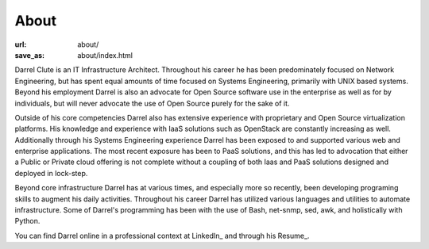 About
=====

:url: about/
:save_as: about/index.html

Darrel Clute is an IT Infrastructure Architect.  Throughout his career he has
been predominately focused on Network Engineering, but has spent equal amounts
of time focused on Systems Engineering, primarily with UNIX based systems.
Beyond his employment Darrel is also an advocate for Open Source software use
in the enterprise as well as for by individuals, but will never advocate the use
of Open Source purely for the sake of it.

Outside of his core competencies Darrel also has extensive experience with
proprietary and Open Source virtualization platforms.  His knowledge and
experience with IaaS solutions such as OpenStack are constantly increasing as
well.  Additionally through his Systems Engineering experience Darrel has been
exposed to and supported various web and enterprise applications.  The most
recent exposure has been to PaaS solutions, and this has led to advocation that
either a Public or Private cloud offering is not complete without a coupling of
both Iaas and PaaS solutions designed and deployed in lock-step.

Beyond core infrastructure Darrel has at various times, and especially more so
recently, been developing programing skills to augment his daily activities.
Throughout his career Darrel has utilized various languages and utilities to
automate infrastructure.  Some of Darrel's programming has been with the use of
Bash, net-snmp, sed, awk, and holistically with Python.

You can find Darrel online in a professional context at LinkedIn_ and through
his Resume_.


.. LinkedIn_: https://www.linkedin.com/in/darrelclute

.. Resume_: http://media.darrelclute.net/pdf/darrelclute3-resume.pdf
